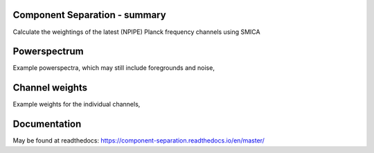 
.. image:: https://img.shields.io/badge/Status-in%20development-red.svg
   :target: https://img.shields.io/badge/Status-in%20development-red.svg
   :alt:

.. image:: https://readthedocs.org/projects/component-separation/badge/?version=master
   :target: https://component-separation.readthedocs.io/?badge=master
   :alt: Documentation Status

.. image:: https://github.com/Sebastian-Belkner/component_separation/workflows/Test/badge.svg?branch=development
   :target: https://github.com/Sebastian-Belkner/component_separation/workflows/Test/badge.svg?branch=development
   :alt: Test status

Component Separation - summary
====================================

Calculate the weightings of the latest (NPIPE) Planck frequency channels using SMICA

Powerspectrum
==================

Example powerspectra, which may still include foregrounds and noise,

.. image:: _static/EE_spectrum_binned--NPIPE_lmax-4000_lmaxmsk-8000_msk-lens_100,143,217,353_EE,BB_Full.jpg
   :target: _static/EE_spectrum_binned--NPIPE_lmax-4000_lmaxmsk-8000_msk-lens_100,143,217,353_EE,BB_Full.jpg
   :alt: Powerspectra

Channel weights
==================

Example weights for the individual channels,

.. image:: _static/EE_weighting_binned--NPIPE_lmax-4000_lmaxmsk-8000_msk-lens_100,143,217,353_EE,BB_Full.jpg
   :target: _static/EE_weighting_binned--NPIPE_lmax-4000_lmaxmsk-8000_msk-lens_100,143,217,353_EE,BB_Full.jpg
   :alt: Channel weightings




Documentation
==================

May be found at readthedocs: https://component-separation.readthedocs.io/en/master/
